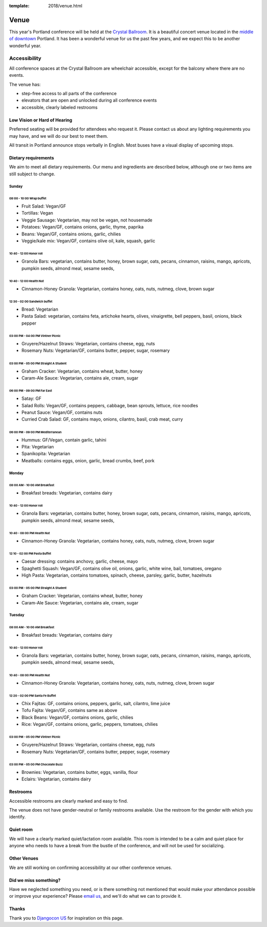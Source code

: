 :template: 2018/venue.html



Venue
-----

This year's Portland conference will be held at the `Crystal Ballroom`_.
It is a beautiful concert venue located in the `middle of downtown`_ Portland.
It has been a wonderful venue for us the past few years,
and we expect this to be another wonderful year.

Accessibility
~~~~~~~~~~~~~

All conference spaces at the Crystal Ballroom are wheelchair accessible,
except for the balcony where there are no events.

The venue has:

* step-free access to all parts of the conference
* elevators that are open and unlocked during all conference events
* accessible, clearly labeled restrooms

Low Vision or Hard of Hearing
*****************************

Preferred seating will be provided for attendees who request it. Please contact us about any lighting requirements you may have, and we will do our best to meet them.

All transit in Portland announce stops verbally in English. Most buses have a visual display of upcoming stops.

Dietary requirements
********************

We aim to meet all dietary requirements. Our menu and ingredients are described
below, although one or two items are still subject to change.

Sunday
===========

08:00 - 10:00 Wrap buffet
++++++++++++++++++++++++++

- Fruit Salad:  Vegan/GF
- Tortillas:  Vegan
- Veggie Sausage: Vegetarian, may not be vegan, not housemade
- Potatoes:  Vegan/GF, contains onions, garlic, thyme, paprika
- Beans:  Vegan/GF, contains onions, garlic, chilies
- Veggie/kale mix:  Vegan/GF, contains olive oil, kale, squash, garlic

10:40 - 12:00 Honor roll
+++++++++++++++++++++++++++

- Granola Bars:  vegetarian, contains butter, honey, brown sugar, oats, pecans, cinnamon, raisins, mango, apricots, pumpkin seeds, almond meal, sesame seeds,

10:40 - 12:00 Health Nut
+++++++++++++++++++++++++++

- Cinnamon-Honey Granola:  Vegetarian, contains honey, oats, nuts, nutmeg, clove, brown sugar

12:30 - 02:00 Sandwich buffet
++++++++++++++++++++++++++++++

- Bread:  Vegetarian
- Pasta Salad:  vegetarian, contains feta, artichoke hearts, olives, vinaigrette, bell peppers, basil, onions, black pepper

03:00 PM - 04:00 PM Vintner Picnic
+++++++++++++++++++++++++++++++++++++++

- Gruyere/Hazelnut Straws:  Vegetarian, contains cheese, egg, nuts
- Rosemary Nuts:  Vegetarian/GF, contains butter, pepper, sugar, rosemary

03:00 PM - 05:00 PM Straight A Student
++++++++++++++++++++++++++++++++++++++++++++

- Graham Cracker:  Vegetarian, contains wheat, butter, honey
- Caram-Ale Sauce:  Vegetarian, contains ale, cream, sugar

06:00 PM - 09:00 PM Far East
++++++++++++++++++++++++++++

- Satay:  GF
- Salad Rolls:  Vegan/GF, contains peppers, cabbage, bean sprouts, lettuce, rice noodles
- Peanut Sauce:  Vegan/GF, contains nuts
- Curried Crab Salad:  GF, contains mayo, onions, cilantro, basil, crab meat, curry

06:00 PM - 09:00 PM Mediterranean
+++++++++++++++++++++++++++++++++++++

- Hummus:  GF/Vegan, contain garlic, tahini
- Pita:  Vegetarian
- Spanikopita:  Vegetarian
- Meatballs:  contains eggs, onion, garlic, bread crumbs, beef, pork


Monday
===========

08:00 AM - 10:00 AM Breakfast
++++++++++++++++++++++++++++++

- Breakfast breads:  Vegetarian, contains dairy

10:40 - 12:00 Honor roll
+++++++++++++++++++++++++++

- Granola Bars:  vegetarian, contains butter, honey, brown sugar, oats, pecans, cinnamon, raisins, mango, apricots, pumpkin seeds, almond meal, sesame seeds,

10:40 - 08:00 PM Health Nut
+++++++++++++++++++++++++++

- Cinnamon-Honey Granola:  Vegetarian, contains honey, oats, nuts, nutmeg, clove, brown sugar

12:10 - 02:00 PM Pasta Buffet
++++++++++++++++++++++++++++++++++

- Caesar dressing:  contains anchovy, garlic, cheese, mayo
- Spaghetti Squash:  Vegan/GF, contains olive oil, onions, garlic, white wine, bail, tomatoes, oregano
- High Pasta:  Vegetarian, contains tomatoes, spinach, cheese, parsley, garlic, butter, hazelnuts

03:00 PM - 05:00 PM Straight A Student
+++++++++++++++++++++++++++++++++++++++++

- Graham Cracker:  Vegetarian, contains wheat, butter, honey
- Caram-Ale Sauce:  Vegetarian, contains ale, cream, sugar


Tuesday
=============


08:00 AM - 10:00 AM Breakfast
++++++++++++++++++++++++++++++

- Breakfast breads:  Vegetarian, contains dairy

10:40 - 12:00 Honor roll
+++++++++++++++++++++++++++

- Granola Bars:  vegetarian, contains butter, honey, brown sugar, oats, pecans, cinnamon, raisins, mango, apricots, pumpkin seeds, almond meal, sesame seeds,

10:40 - 08:00 PM Health Nut
+++++++++++++++++++++++++++

- Cinnamon-Honey Granola:  Vegetarian, contains honey, oats, nuts, nutmeg, clove, brown sugar

12:20 - 02:00 PM Santa Fe Buffet
+++++++++++++++++++++++++++++++++++

- Chix Fajitas:  GF, contains onions, peppers, garlic, salt, cilantro, lime juice
- Tofu Fajita: Vegan/GF, contains same as above
- Black Beans:  Vegan/GF, contains onions, garlic, chilies
- Rice:  Vegan/GF, contains onions, garlic, peppers, tomatoes, chilies

03:00 PM - 05:00 PM Vintner Picnic
+++++++++++++++++++++++++++++++++++++++

- Gruyere/Hazelnut Straws:  Vegetarian, contains cheese, egg, nuts
- Rosemary Nuts:  Vegetarian/GF, contains butter, pepper, sugar, rosemary


03:00 PM - 05:00 PM  Chocolate Buzz
+++++++++++++++++++++++++++++++++++++

- Brownies:  Vegetarian, contains butter, eggs, vanilla, flour
- Eclairs:  Vegetarian, contains dairy

Restrooms
*********

Accessible restrooms are clearly marked and easy to find.

The venue does not have gender-neutral or family restrooms available. Use the restroom for the gender with which you identify.

Quiet room
**********

We will have a clearly marked quiet/lactation room available. This room is intended to be a calm and quiet place for anyone who needs to have a break from the bustle of the conference, and will not be used for socializing.

Other Venues
************

We are still working on confirming accessibility at our other conference venues.

Did we miss something?
**********************

Have we neglected something you need, or is there something not mentioned that would make your attendance possible or improve your experience? Please `email us`_, and we'll do what we can to provide it.

Thanks
******

Thank you to `Djangocon US`_ for inspiration on this page.

.. _Crystal Ballroom: http://www.mcmenamins.com/CrystalBallroom
.. _middle of downtown: http://goo.gl/maps/D2WrJ
.. _email us: conf@writethedocs.org
.. _Djangocon US: https://2015.djangocon.us/


